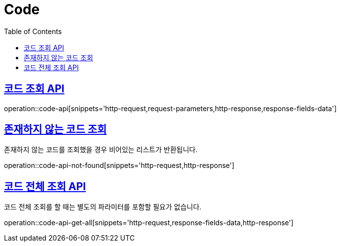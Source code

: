 = Code
:doctype: book
:icons: font
:source-highlighter: highlightjs
:toc: left
:toclevels: 2
:sectlinks:
:operation-http-request-title: Example request
:operation-http-response-title: Example response


[[code-api]]
== 코드 조회 API

operation::code-api[snippets='http-request,request-parameters,http-response,response-fields-data']


[[code-api-not-found]]
== 존재하지 않는 코드 조회

존재하지 않는 코드를 조회했을 경우 비어있는 리스트가 반환됩니다.

operation::code-api-not-found[snippets='http-request,http-response']


[[code-api-get-all]]
== 코드 전체 조회 API

코드 전체 조회를 할 때는 별도의 파라미터를 포함할 필요가 없습니다.

operation::code-api-get-all[snippets='http-request,response-fields-data,http-response']

